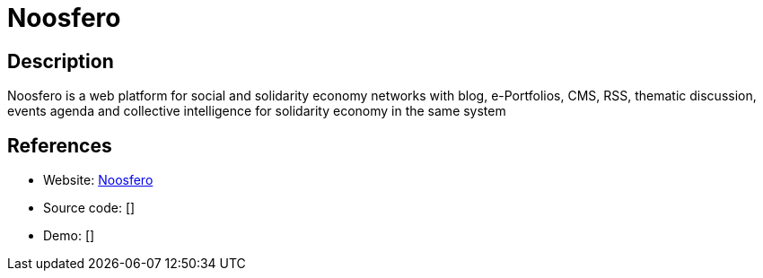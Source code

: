 = Noosfero

:Name:          Noosfero
:Language:      Noosfero
:License:       AGPL-3.0
:Topic:         Content Management Systems (CMS)
:Category:      
:Subcategory:   

// END-OF-HEADER. DO NOT MODIFY OR DELETE THIS LINE

== Description

Noosfero is a web platform for social and solidarity economy networks with blog, e-Portfolios, CMS, RSS, thematic discussion, events agenda and collective intelligence for solidarity economy in the same system

== References

* Website: https://gitlab.com/noosfero/noosfero[Noosfero]
* Source code: []
* Demo: []
